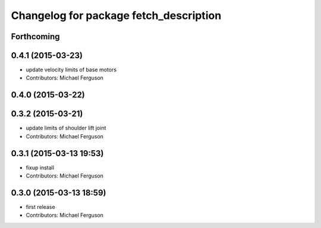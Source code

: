 ^^^^^^^^^^^^^^^^^^^^^^^^^^^^^^^^^^^^^^^
Changelog for package fetch_description
^^^^^^^^^^^^^^^^^^^^^^^^^^^^^^^^^^^^^^^

Forthcoming
-----------

0.4.1 (2015-03-23)
------------------
* update velocity limits of base motors
* Contributors: Michael Ferguson

0.4.0 (2015-03-22)
------------------

0.3.2 (2015-03-21)
------------------
* update limits of shoulder lift joint
* Contributors: Michael Ferguson

0.3.1 (2015-03-13 19:53)
------------------------
* fixup install
* Contributors: Michael Ferguson

0.3.0 (2015-03-13 18:59)
------------------------
* first release
* Contributors: Michael Ferguson
